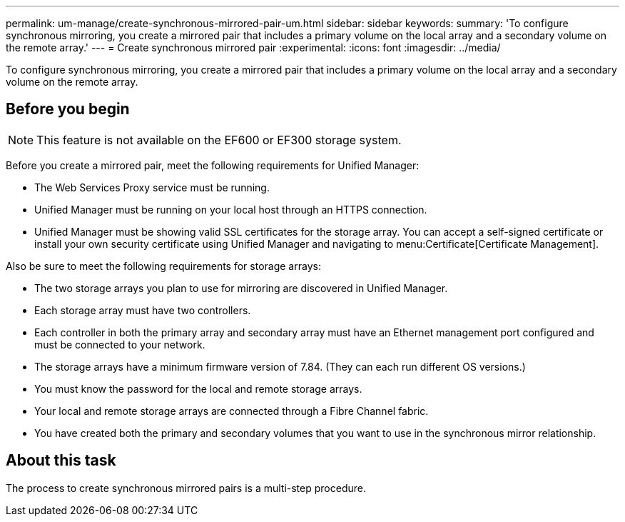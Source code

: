 ---
permalink: um-manage/create-synchronous-mirrored-pair-um.html
sidebar: sidebar
keywords: 
summary: 'To configure synchronous mirroring, you create a mirrored pair that includes a primary volume on the local array and a secondary volume on the remote array.'
---
= Create synchronous mirrored pair
:experimental:
:icons: font
:imagesdir: ../media/

[.lead]
To configure synchronous mirroring, you create a mirrored pair that includes a primary volume on the local array and a secondary volume on the remote array.

== Before you begin

[NOTE]
====
This feature is not available on the EF600 or EF300 storage system.
====

Before you create a mirrored pair, meet the following requirements for Unified Manager:

* The Web Services Proxy service must be running.
* Unified Manager must be running on your local host through an HTTPS connection.
* Unified Manager must be showing valid SSL certificates for the storage array. You can accept a self-signed certificate or install your own security certificate using Unified Manager and navigating to menu:Certificate[Certificate Management].

Also be sure to meet the following requirements for storage arrays:

* The two storage arrays you plan to use for mirroring are discovered in Unified Manager.
* Each storage array must have two controllers.
* Each controller in both the primary array and secondary array must have an Ethernet management port configured and must be connected to your network.
* The storage arrays have a minimum firmware version of 7.84. (They can each run different OS versions.)
* You must know the password for the local and remote storage arrays.
* Your local and remote storage arrays are connected through a Fibre Channel fabric.
* You have created both the primary and secondary volumes that you want to use in the synchronous mirror relationship.

== About this task

The process to create synchronous mirrored pairs is a multi-step procedure.
